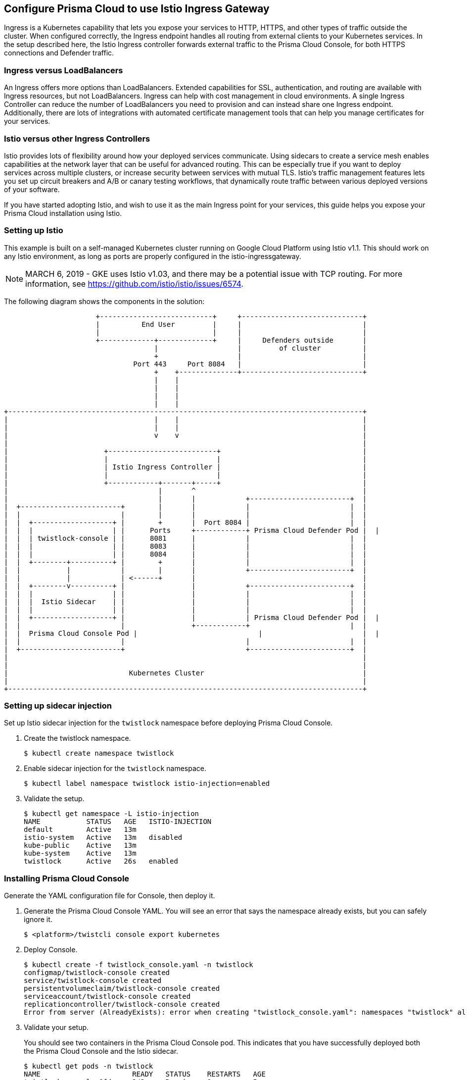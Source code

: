 [#configure-prisma-cloud-to-use-istio-ingress-gateway]
== Configure Prisma Cloud to use Istio Ingress Gateway
// Not included in the book as of Nov 9,2021

Ingress is a Kubernetes capability that lets you expose your services to HTTP, HTTPS, and other types of traffic outside the cluster.
When configured correctly, the Ingress endpoint handles all routing from external clients to your Kubernetes services.
In the setup described here, the Istio Ingress controller forwards external traffic to the Prisma Cloud Console, for both HTTPS connections and Defender traffic.


[.section]
[#ingress-versus-loadbalancers]
=== Ingress versus LoadBalancers

An Ingress offers more options than LoadBalancers.
Extended capabilities for SSL, authentication, and routing are available with Ingress resources, but not LoadBalancers.
Ingress can help with cost management in cloud environments.
A single Ingress Controller can reduce the number of LoadBalancers you need to provision and can instead share one Ingress endpoint.
Additionally, there are lots of integrations with automated certificate management tools that can help you manage certificates for your services.


[.section]
[#istio-versus-other-ingress-controllers]
=== Istio versus other Ingress Controllers

Istio provides lots of flexibility around how your deployed services communicate.
Using sidecars to create a service mesh enables capabilities at the network layer that can be useful for advanced routing.
This can be especially true if you want to deploy services across multiple clusters, or increase security between services with mutual TLS.
Istio's traffic management features lets you set up circuit breakers and A/B or canary testing workflows, that dynamically route traffic between various deployed versions of your software.

If you have started adopting Istio, and wish to use it as the main Ingress point for your services, this guide helps you expose your Prisma Cloud installation using Istio.


[#setting-up-istio]
=== Setting up Istio

This example is built on a self-managed Kubernetes cluster running on Google Cloud Platform using Istio v1.1.
This should work on any Istio environment, as long as ports are properly configured in the istio-ingressgateway.

NOTE: MARCH 6, 2019 - GKE uses Istio v1.03, and there may be a potential issue with TCP routing.
For more information, see https://github.com/istio/istio/issues/6574.

The following diagram shows the components in the solution:

// Edit this diagram with  http://asciiflow.com.

----
                      +---------------------------+     +-----------------------------+
                      |          End User         |     |                             |
                      |                           |     |                             |
                      +-------------+-------------+     |     Defenders outside       |
                                    |                   |         of cluster          |
                                    +                   |                             |
                               Port 443     Port 8084   |                             |
                                    +    +--------------+-----------------------------+
                                    |    |
                                    |    |
                                    |    |
                                    |    |
+-------------------------------------------------------------------------------------+
|                                   |    |                                            |
|                                   |    |                                            |
|                                   v    v                                            |
|                                                                                     |
|                       +--------------------------+                                  |
|                       |                          |                                  |
|                       | Istio Ingress Controller |                                  |
|                       |                          |                                  |
|                       +------------+-------+-----+                                  |
|                                    |       ^                                        |
|                                    |       |            +------------------------+  |
|  +------------------------+        |       |            |                        |  |
|  |                        |        |       |            |                        |  |
|  |  +-------------------+ |        +       |  Port 8084 |                        |  |
|  |  |                   | |      Ports     +------------+ Prisma Cloud Defender Pod |  |
|  |  | twistlock-console | |      8081      |            |                        |  |
|  |  |                   | |      8083      |            |                        |  |
|  |  |                   | |      8084      |            |                        |  |
|  |  +--------+----------+ |        +       |            |                        |  |
|  |           |            |        |       |            +------------------------+  |
|  |           |            | <------+       |                                        |
|  |  +--------v----------+ |                |            +------------------------+  |
|  |  |                   | |                |            |                        |  |
|  |  |  Istio Sidecar    | |                |            |                        |  |
|  |  |                   | |                |            |                        |  |
|  |  +-------------------+ |                |            | Prisma Cloud Defender Pod |  |
|  |                        |                +------------+                        |  |
|  |  Prisma Cloud Console Pod |                             |                        |  |
|  |                        |                             |                        |  |
|  +------------------------+                             +------------------------+  |
|                                                                                     |
|                                                                                     |
|                             Kubernetes Cluster                                      |
|                                                                                     |
+-------------------------------------------------------------------------------------+

----


[.task]
[#setting-up-sidecar-injection]
=== Setting up sidecar injection

Set up Istio sidecar injection for the `twistlock` namespace before deploying Prisma Cloud Console.

[.procedure]
. Create the twistlock namespace.

  $ kubectl create namespace twistlock

. Enable sidecar injection for the `twistlock` namespace.

  $ kubectl label namespace twistlock istio-injection=enabled

. Validate the setup.

  $ kubectl get namespace -L istio-injection
  NAME           STATUS   AGE   ISTIO-INJECTION
  default        Active   13m
  istio-system   Active   13m   disabled
  kube-public    Active   13m
  kube-system    Active   13m
  twistlock      Active   26s   enabled


[.task]
[#installing-prisma-cloud-console]
=== Installing Prisma Cloud Console

Generate the YAML configuration file for Console, then deploy it.

[.procedure]
. Generate the Prisma Cloud Console YAML.
You will see an error that says the namespace already exists, but you can safely ignore it.
+
  $ <platform>/twistcli console export kubernetes

. Deploy Console.

  $ kubectl create -f twistlock_console.yaml -n twistlock
  configmap/twistlock-console created
  service/twistlock-console created
  persistentvolumeclaim/twistlock-console created
  serviceaccount/twistlock-console created
  replicationcontroller/twistlock-console created
  Error from server (AlreadyExists): error when creating "twistlock_console.yaml": namespaces "twistlock" already exists

. Validate your setup.
+
You should see two containers in the Prisma Cloud Console pod.
This indicates that you have successfully deployed both the Prisma Cloud Console and the Istio sidecar.
+
  $ kubectl get pods -n twistlock
  NAME                      READY   STATUS    RESTARTS   AGE
  twistlock-console-6fdsx   2/2     Running   0          5m


[#egress-controller-for-prisma-cloud-intelligence-stream]
=== Egress Controller for Prisma Cloud Intelligence Stream

Prisma Cloud Console connects to https://intelligence.twistlock.com (35.238.214.241) with a secure web socket to download updated threat data.
In the YAML for the Prisma Cloud-Console replicationController, add the following Istio egress annotation.

.twistlock-console.yaml
[source,yml]
----
spec:
 replicas: 1
 selector:
   name: twistlock-console
 template:
   metadata:
     annotations:
       traffic.sidecar.istio.io/excludeOutboundIPRanges: 35.238.214.241/32
----


[.task]
[#creating-istio-ingress-and-virtualservice-resources-for-console-and-defender-traffic]
=== Creating Istio Ingress and VirtualService resources for Console and Defender traffic

Set up two ingress points: one for Console's HTTPS web and API interface, and one for the WebSocket channel between Console and Defender.

Set up the certificates following the steps in Istio's https://istio.io/docs/tasks/traffic-management/secure-ingress/[documentation].

[.procedure]
. Set up your certificate.
+
The high level commands are shown here.
Full details can be found in Istio's https://istio.io/docs/tasks/traffic-management/secure-ingress/[documentation].
These steps assume that your Console lives at https://twistlock.example.com.
If you have your own certs, you will want to replace the certificates in the steps below with your own.
For a quick test setup however, the following procedure will work.

  $ git clone https://github.com/nicholasjackson/mtls-go-example
  $ pushd mtls-go-example
  $ ./generate.sh twistlock.example.com secretpassword
  $ mkdir ~+1/twistlock.example.com && mv 1_root/ 2_intermediate/ 3_application/ 4_client/ ~+1/twistlock.example.com
  $ popd

. Create a secret for your certificate.

  $ kubectl create -n istio-system secret tls istio-ingressgateway-certs \
    --key twistlock.example.com/3_application/private/twistlock.example.com.key.pem \
    --cert twistlock.example.com/3_application/certs/twistlock.example.com.cert.pem

. Set up an ingress point that forwards HTTPS traffic to Console.

.. Define a Gateway to expose port 443 at the edge of the mesh network to receive incoming HTTPS traffic.
+
.console-ingress.yaml
[source,yml]
----
apiVersion: networking.istio.io/v1alpha3
kind: Gateway
metadata:
  name: twistlock-console-gateway
spec:
  selector:
    istio: ingressgateway # use Istio default gateway implementation
  servers:
  - port:
      number: 443
      name: https
      protocol: HTTPS
    tls:
      mode: SIMPLE
      serverCertificate: /etc/istio/ingressgateway-certs/tls.crt
      privateKey: /etc/istio/ingressgateway-certs/tls.key
    hosts:
    - "twistlock.example.com"
----

.. Define a VirtualService route incoming HTTPS traffic on port 443 to Prisma Cloud Console.
+
.console-virtualservice.yaml
[source,yml]
----
apiVersion: networking.istio.io/v1alpha3
kind: VirtualService
metadata:
  name: twistlock-console
spec:
  gateways:
  - twistlock-console-gateway
  hosts:
  - "twistlock.example.com"
  tcp:
  - match:
    route:
    - destination:
        port:
          number: 8083
        host: twistlock-console
----

.. Deploy the HTTPS Gateway and VirtualService.

  $ kubectl create -f console-ingress.yaml -n twistlock
  $ kubectl create -f console-virtualservice.yaml -n twistlock
+
You should now be able to access Prisma Cloud Console at https://twistlock.example.com as long as its DNS resolves to the same IP as you have specified by the external IP in `kubectl get svc istio-ingressgateway -n istio-system`.

. Set up an ingress point that will forward 8084 WebSocket traffic to the Console.
+
You can use an alternative port if that is what you have opened in your Istio ingress gateway, but you will then need to make sure that your Defender DaemonSet reflects the updated port.
The only port that must remain 8084 will be the `spec.tcp.route.destination.port.number` setting that routes to the actual `twistlock-console` Kubernetes service.
In the example below, you can set it up with the following ingress gateway and virtual service using the default 8084 port for your backend service.
If you are using a specific SAN in the Prisma Cloud Console for Defender traffic, the wildcard can be replaced with an appropriate DNS hostname or IP address.

.. Define a Gateway to expose port 8084 at the edge of the mesh network for WebSocket traffic.
+
.defender-ingress.yaml
[source,yml]
----
apiVersion: networking.istio.io/v1alpha3
kind: Gateway
metadata:
  name: twistlock-defender-gateway
spec:
  selector:
    istio: ingressgateway
  servers:
  - hosts:
    - '*'
    port:
      name: communication-port
      number: 8084
      protocol: TCP
----

.. Define a VirtualService route WebSocket traffic from port 8084 to Prisma Cloud Console.
+
.defender-virtualservice.yaml
[source,yml]
----
apiVersion: networking.istio.io/v1alpha3
kind: VirtualService
metadata:
  name: twistlock-defender
spec:
  gateways:
  - twistlock-defender-gateway
  hosts:
  - '*'
  tcp:
  - match:
    - port: 8084
    route:
    - destination:
        host: twistlock-console.twistlock.svc.cluster.local
        port:
          number: 8084
      weight: 100
----

.. Deploy the WebSocket Gateway and VirtualService.

  $ kubectl create -f defender-ingress.yaml -n twistlock
  $ kubectl create -f defender-virtualservice.yaml -n twistlock


[.task]
[#installing-the-defender-daemonset]
=== Installing the Defender DaemonSet

Install Defender as a DaemonSet.

[.procedure]
. Generate the YAML for the Defender DaemonSet.

  $ <platform>/twistcli defender export kubernetes \
    --address=https://twistlock.example.com \
    --cluster-address=<istio_ingress_gateway_external_ip>

. Apply the new configuration.

  $ kubectl create -f defender.yaml -n twistlock
+
You should now see your Defenders connect in Prisma Cloud Console.


[.task]
[#configuring-prisma-cloud-projects-through-istio-ingress-controllers]
=== Configuring Prisma Cloud Projects through Istio Ingress Controllers

The Prisma Cloud xref:../deployment_patterns/projects.adoc#[Projects] feature can be implemented when the _Supervisor_ Prisma Cloud Console is accessed through an Istio Ingress Controller.
This is very similar to xref:openshift_provision_tenant_projects.adoc[implementing Projects in OpenShift clusters].
The Prisma Cloud _Central Console_ must validate the _Supervisor_ Prisma Cloud Console's TLS certificate.
That certificate must be issued by Prisma Cloud.
Therefore Istio is configured to allow TCP passthrough for the _Supervisor_ Prisma Cloud Console's API endpoint.
The _Central Console's_ ingress configuration can still use the Istio certificates and HTTPS protocol as described above.

[.procedure]
. _Supervisor_ Console's ingress controller Gateway.
+
.console-ingress.yaml
[source,yml]
----
apiVersion: networking.istio.io/v1alpha3
kind: Gateway
metadata:
  name: twistlock-console-gateway
spec:
  selector:
    istio: ingressgateway # use Istio default gateway implementation
  servers:
  - port:
      number: 443
      name: https
      protocol: TCP
    hosts:
    - "twistlock.example.com"
----

. _Supervisor_ Console's ingress controller VirtualService.
+
.console-virtualservice.yaml
[source,yml]
----
apiVersion: networking.istio.io/v1alpha3
kind: VirtualService
metadata:
  name: twistlock-console
spec:
  gateways:
  - twistlock-console-gateway
  hosts:
  - "twistlock.example.com"
  tcp:
  - match:
    - port: 443
    route:
    - destination:
        port:
          number: 8083
        host: twistlock-console
----


[.task]
[#implementing-saml-federation-with-a-prisma-cloud-console-through-istio-ingress-controllers]
=== Implementing SAML federation with a Prisma Cloud Console through Istio Ingress Controllers

When federating the Prisma Cloud Console that is accessed through an Istio Ingress Controller with a SAML v2.0 Identity Provider (IdP), the SAML authentication request's _AssertionConsumerServiceURL_ value must be modified.
Prisma Cloud automatically generates the _AssertionConsumerServiceURL_ value sent in a SAML authentication request based on Console's configuration.
When the Console is accessed through an Istio Ingress Controller, the URL for Console's API endpoint is most likely not the same as the automatically generated _AssertionConsumerServiceURL._
Therefore, you must configure the _AssertionConsumerServiceURL_ value that Prisma Cloud sends in the SAML authentication request.

[.procedure]
. Log into Prisma Cloud Console.

. Go to *Manage > Authentication > SAML*.

. In *Console URL*, define the _AssertionConsumerServiceURL_.
+
In this example, enter _twistlock.example.com/api/v1/authenticate_.
